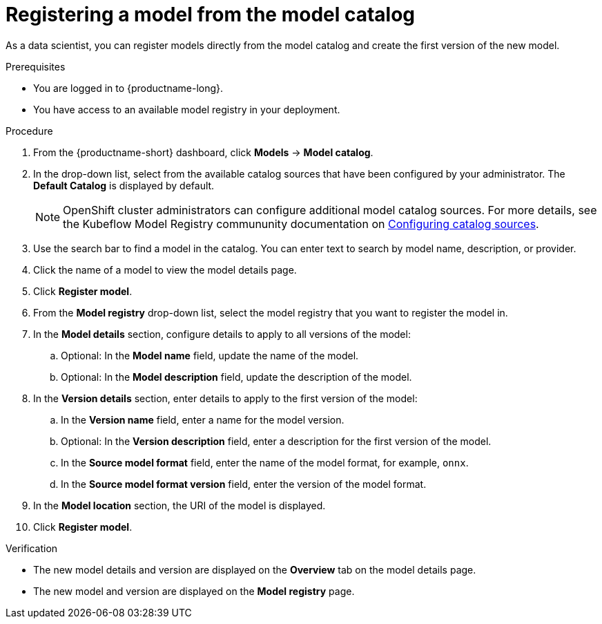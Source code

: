:_module-type: PROCEDURE

[id='registering-a-model-from-the-model-catalog_{context}']
= Registering a model from the model catalog

[role='_abstract']
As a data scientist, you can register models directly from the model catalog and create the first version of the new model.

.Prerequisites
* You are logged in to {productname-long}.
* You have access to an available model registry in your deployment.

.Procedure
. From the {productname-short} dashboard, click *Models* -> *Model catalog*.
. In the drop-down list, select from the available catalog sources that have been configured by your administrator. The *Default Catalog* is displayed by default. 
+
NOTE: OpenShift cluster administrators can configure additional model catalog sources. For more details, see the Kubeflow Model Registry commununity documentation on https://github.com/kubeflow/model-registry/tree/main/manifests/kustomize/options/catalog#configuring-catalog-sources[Configuring catalog sources]. 

. Use the search bar to find a model in the catalog. You can enter text to search by model name, description, or provider.
. Click the name of a model to view the model details page.
. Click *Register model*.
. From the *Model registry* drop-down list, select the model registry that you want to register the model in.
. In the *Model details* section, configure details to apply to all versions of the model:
.. Optional: In the **Model name** field, update the name of the model. 
.. Optional: In the **Model description** field, update the description of the model.
. In the *Version details* section, enter details to apply to the first version of the model:
.. In the *Version name* field, enter a name for the model version.
.. Optional: In the *Version description* field, enter a description for the first version of the model.
.. In the *Source model format* field, enter the name of the model format, for example, `onnx`.
.. In the *Source model format version* field, enter the version of the model format.
. In the *Model location* section, the URI of the model is displayed.
. Click *Register model*.

.Verification
* The new model details and version are displayed on the *Overview* tab on the model details page.
* The new model and version are displayed on the *Model registry* page.

// [role="_additional-resources"]
// .Additional resources
// * TODO or delete

